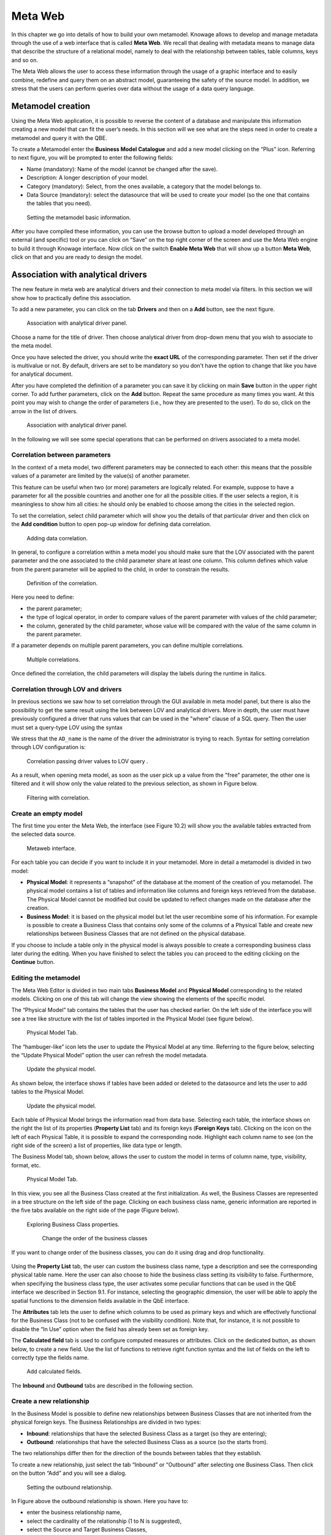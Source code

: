 Meta Web
==========

In this chapter we go into details of how to build your own metamodel. Knowage allows to develop and manage metadata through the use of a web interface that is called **Meta Web**. We recall that dealing with metadata means to manage data that describe the structure of a relational model, namely to deal with the relationship between tables, table columns, keys and so on.

The Meta Web allows the user to access these information through the usage of a graphic interface and to easily combine, redefine and query them on an abstract model, guaranteeing the safety of the source model. In addition, we stress that the users can perform queries over data without the usage of a data query language.

Metamodel creation
-----------------------

Using the Meta Web application, it is possible to reverse the content of a database and manipulate this information creating a new model that can fit the user’s needs. In this section will we see what are the steps need in order to create a metamodel and query it with the QBE.

To create a Metamodel enter the **Business Model Catalogue** and add a new model clicking on the “Plus” icon. Referring to next figure, you will be prompted to enter the following fields:

-  Name (mandatory): Name of the model (cannot be changed after the save).
-  Description: A longer description of your model.
-  Category (mandatory): Select, from the ones available, a category that the model belongs to.
-  Data Source (mandatory): select the datasource that will be used to create your model (so the one that contains the tables that you need).

.. _settingthemodelinfo:
.. figure:: media/image299.png

    Setting the metamodel basic information.

After you have compiled these information, you can use the browse button to upload a model developed through an external (and specific) tool or you can click on “Save” on the top right corner of the screen and use the Meta Web engine to build it through Knowage interface. Now click on the switch **Enable Meta Web** that will show up a button **Meta Web**, click on that and you are ready to design the model.

Association with analytical drivers
----------------------------------------

The new feature in meta web are analytical drivers and their connection to meta model via filters. In this section we will show how to practically define this association.

To add a new parameter, you can click on the tab **Drivers** and then on a **Add** button, see the next figure.

.. figure:: media/image299a.png

    Association with analytical driver panel.

Choose a name for the title of driver. Then choose analytical driver from drop-down menu that you wish to associate to the meta model.

Once you have selected the driver, you should write the **exact URL** of the corresponding parameter. Then set if the driver is multivalue or not. By default, drivers are set to be mandatory so you don't have the option to change that like you have for analytical document.

After you have completed the definition of a parameter you can save it by clicking on main **Save** button in the upper right corner. To add further parameters, click on the **Add** button. Repeat the same procedure as many times you want. At this point you may wish to change the order of parameters (i.e., how they are presented to the user). To do so, click on the arrow in the list of drivers.

.. figure:: media/image299b.png

    Association with analytical driver panel.

In the following we will see some special operations that can be performed on drivers associated to a meta model.

Correlation between parameters
~~~~~~~~~~~~~~~~~~~~~~~~~~~~~~

In the context of a meta model, two different parameters may be connected to each other: this means that the possible values of a   parameter are limited by the value(s) of another parameter.

This feature can be useful when two (or more) parameters are logically related. For example, suppose to have a parameter for all the possible countries and another one for all the possible cities. If the user selects a region, it is meaningless to show him all cities: he should only be enabled to choose among the cities in the selected region.

To set the correlation, select child parameter which will show you the details of that particular driver and then click on the **Add condition** button to open pop-up window for defining data correlation.

.. figure:: media/image299c.png

    Adding data correlation.

In general, to configure a correlation within a meta model you should make sure that the LOV associated with the parent parameter and the  one associated to the child parameter share at least one column. This column defines which value from the parent parameter will be applied to the child, in order to constrain the results.

.. figure:: media/image299d.png

    Definition of the correlation.

Here you need to define:

-  the parent parameter;

-  the type of logical operator, in order to compare values of the parent parameter with values of the child parameter;

-  the column, generated by the child parameter, whose value will be compared with the value of the same column in the parent   parameter.


If a parameter depends on multiple parent parameters, you can define multiple correlations.

.. figure:: media/image299e.png

    Multiple correlations.

Once defined the correlation, the child parameters will display the labels during the runtime in italics.

Correlation through LOV and drivers
~~~~~~~~~~~~~~~~~~~~~~~~~~~~~~~~~~~

In previous sections we saw how to set correlation through the GUI available in meta model panel, but there is also the possibility to get the same result using the link between LOV and analytical drivers. More in depth, the user must have previously configured a driver that runs values that can be used in the "where" clause of a SQL query. Then the user must set a query-type LOV using the syntax

We stress that the ``AD_name`` is the name of the driver the administrator is trying to reach. Syntax for setting correlation through LOV configuration is:

.. code-block:: bash
  :caption: Syntax for setting correlation through LOV configuration
  :linenos:

   $P{AD_name}

.. figure:: media/image82.png

    Correlation passing driver values to LOV query .

As a result, when opening meta model, as soon as the user pick up a value from the "free" parameter, the other one is filtered and it will show only the value related to the previous selection, as shown in Figure below.

.. figure:: media/image83.png

    Filtering with correlation.

Create an empty model
~~~~~~~~~~~~~~~~~~~~~

The first time you enter the Meta Web, the interface (see Figure 10.2) will show you the available tables extracted from the selected data source.

.. figure:: media/image300.png

    Metaweb interface.

For each table you can decide if you want to include it in your metamodel. More in detail a metamodel is divided in two model:

-  **Physical Model**: it represents a “snapshot” of the database at the moment of the creation of you metamodel. The physical model contains a list of tables and information like columns and foreign keys retrieved from the database. The Physical Model cannot be modified but could be updated to reflect changes made on the database after the creation.

-  **Business Model**: it is based on the physical model but let the user recombine some of his information. For example is possible to create a Business Class that contains only some of the columns of a Physical Table and create new relationships between Business Classes that are not defined on the physical database.

If you choose to include a table only in the physical model is always possible to create a corresponding business class later during the editing. When you have finished to select the tables you can proceed to the editing clicking on the **Continue** button.

Editing the metamodel
~~~~~~~~~~~~~~~~~~~~~

The Meta Web Editor is divided in two main tabs **Business Model** and **Physical Model** corresponding to the related models. Clicking on one of this tab will change the view showing the elements of the specific model.

The “Physical Model” tab contains the tables that the user has checked earlier. On the left side of the interface you will see a tree like structure with the list of tables imported in the Physical Model (see figure below).

.. figure:: media/image301.png

    Physical Model Tab.

The “hambuger-like” icon lets the user to update the Physical Model at any time. Referring to the figure below, selecting the “Update Physical Model” option the user can refresh the model metadata.

.. _updtphisicalmdl1:
.. figure:: media/image302a.png

    Update the physical model.

As shown below, the interface shows if tables have been added or deleted to the datasource and lets the user to add tables to the Physical Model.

.. _updtphisicalmdl2:
.. figure:: media/image30607.png

    Update the physical model.

Each table of Physical Model brings the information read from data base. Selecting each table, the interface shows on the right the list of its properties (**Property List** tab) and its foreign keys (**Foreign Keys** tab). Clicking on the icon on the left of each Physical Table, it is possible to expand the corresponding node. Highlight each column name to see (on the right side of the screen) a list of properties, like data type or length.

The Business Model tab, shown below, allows the user to custom the model in terms of column name, type, visibility, format, etc.

.. figure:: media/image308.png

    Physical Model Tab.

In this view, you see all the Business Class created at the first initialization. As well, the Business Classes are represented in a tree structure on the left side of the page. Clicking on each business class name, generic information are reported in the five tabs available on the right side of the page (Figure below).

.. figure:: media/image309.png

    Exploring Business Class properties.

	Change the order of the business classes

If you want to change order of the business classes, you can do it using drag and drop functionality.

.. figure:: media/entityDragDrop.png

Using the **Property List** tab, the user can custom the business class name, type a description and see the corresponding physical table name. Here the user can also choose to hide the business class setting its visibility to false. Furthermore, when specifying the business class type, the user activates some peculiar functions that can be used in the QbE interface we described in Section 9.1. For instance, selecting the geographic dimension, the user will be able to apply the spatial functions to the dimension fields available in the QbE interface.

The **Attributes** tab lets the user to define which columns to be used as primary keys and which are effectively functional for the Business Class (not to be confused with the visibility condition). Note that, for instance, it is not possible to disable the “In Use” option when the field has already been set as foreign key.

The **Calculated field** tab is used to configure computed measures or attributes. Click on the dedicated button, as shown below, to create a new field. Use the list of functions to retrieve right function syntax and the list of fields on the left to correctly type the fields name.

.. figure:: media/image310.png

    Add calculated fields.

The **Inbound** and **Outbound** tabs are described in the following section.

Create a new relationship
~~~~~~~~~~~~~~~~~~~~~~~~~

In the Business Model is possible to define new relationships between Business Classes that are not inherited from the physical foreign keys. The Business Relationships are divided in two types:

-  **Inbound**: relationships that have the selected Business Class as a target (so they are entering);
-  **Outbound**: relationships that have the selected Business Class as a source (so the starts from).

The two relationships differ then for the direction of the bounds between tables that they establish.

To create a new relationship, just select the tab “Inbound” or “Outbound” after selecting one Business Class. Then click on the button “Add” and you will see a dialog.

.. figure:: media/image311.png

   Setting the outbound relationship.

In Figure above the outbound relationship is shown. Here you have to:

-  enter the business relationship name,
-  select the cardinality of the relationship (1 to N is suggested),
-  select the Source and Target Business Classes,
-  Then is possible to drag and drop a Business attribute from the source Business Class to another Business attribute in the target Business Class. This will create a link between the two attributes.

When all these steps are accomplished, click on “Create” to save.

We stress that the cardinality of the outbound relationship can be of two types:

-  1 to N,
-  1 to N\ *.

Use the second type of cardinality when the type of cardinality can be optional.

As well, the cardinality of the inbound relationship can be of two types:

-  N to 1,
-  N\ * to 1.

Use the second type of cardinality when the type of cardinality can be optional.

SQL Filter
~~~~~~~~~~

There is a new feature that is added in meta web. It is SQL Filter which we can define in Filter tab in meta web as you can see in the figure below. SQL Filter is used for applying already defined drivers in query.

.. figure:: media/image1.png

SQL filter is expression that is added in the end of query as part of where clause. The right syntax for sql filter is:
column_name = $P{url_name_of_the_driver}. For example: city = $P{cityUrl}. If you want to add more than one filter, you can connect them with an operator (AND, OR...) as you can see in an example in figure below.

.. figure:: media/image2.png

If you want to add filter for multivalue driver the right syntax is this: column_name IN ($P{url_name_of_the_driver}). For example:
city IN ($P{cityUrl}).


Create a new business class
~~~~~~~~~~~~~~~~~~~~~~~~~~~

In the “Business Model” tab, the sandwich icon lets the user add other Business Classes (from the tables of the Physical Model) or a Business View (a combination of more tables with a predefined join path).

.. figure:: media/image31213.png


    Create a new business class.

When clicking on the icon, as shown in Figure above), and selecting “New Business Class”, a new dialog asks to the users to:

-  select a Physical Table from the available ones;
-  insert a description for this new business class;
-  select one or more columns.

Then click on save to add the business class.

As well, when clicking on “New Business View”, as reported in Figure below the user is asked to select two or more tables from the available ones and insert a description for this new business view.

.. figure:: media/image31214.png

    Create a new business view.

Then, moving to the next step, the user must join tables through specific columns, typically the tables’ foreign keys. Figure below shows an example.

.. figure:: media/image31516.png

    Create a new business view.

For each business view, the interface reports the same property tabs we saw for each business class. In addition, the user finds the **Join relationships** tab and the **Physical table** tab, as highlighted in the  following figure. The “Join relationships” tab shows the join clauses set to create the business view while the “Physical Table” tab recalls the physical table names.

.. figure:: media/image317.png

    Additional property tabs for business view.

Table property list
~~~~~~~~~~~~~~~~~~~

Scrolling the table “Property list” tab, the user finds the **Type** menu item. Expanding the related combobox the user can custom the table type among the ones available and listed below.

.. figure:: media/image31819.png

    Table property list.


Column property list
~~~~~~~~~~~~~~~~~~~~

As well, the user can employ each field property list (see next figure) to both inspect the object and custom it.

.. _clmnproprtylist:
.. figure:: media/image322.png

   Column property list.

The **Structural** area covers an important role for the field properties. Here the user can set:

-  **Visibility** over the field,
-  **Type**, among measure, attribute, calendar, temporal_id, the_date and hour_id,
-  **Aggregation type** for measure field type,
-  **Format string**, to custom the format of the string for measure field type,
-  **Profile attribute**, to filter the field (and then the table records) by the user profile attributes (note that the combobox lists the available profile attributes),
-  **Profile attribute filter type**, to define the filter operator among “equals to”, “in”, “like”,
-  **Data type**, to indicate the field data type.

In the **Behavioural Model** area, the user can assign the field’s visibility permission to specific roles.

In the **Physical** area, recalls the physical table and field name from which the field have been take.

	Add new column into business class

If you did not choose all columns from physical table, when you were creating new business class, you can do it easily. Click on business class in which you want to add new column. Open Attributes tab and click on above column name.

.. figure:: media/addNewBusinessColumn.png

	Remove existing column from business class

If you want to remove column from business table, you need to click on business class from which you want to remove column. Open Attributes tab and click on three dots of column you want to delete. It will open details panel. Click on delete button.

.. figure:: media/deleteBusinessColumn.png

	Change the order of the columns

If you want to change order of columns, you can do it using drad and drop functionality.

.. figure:: media/columnDragDrop.png

Generate the datamart
~~~~~~~~~~~~~~~~~~~~~

After the editing of the metamodel, click on “Save” on the Meta Web toolbar on the upper right corner. Now you have a metamodel that can be compiled and used to generate a datamart. Now if you go back to the Business Model catalog you will see that near the “Meta Web” button there is a “Generate” button. Clicking on it, a dialog will open:

.. figure:: media/image323.png

    Generate datamart dialog.

If you just press “Create” the generation of the datamart begins otherwise clicking on the switch “Show Advanced options” (see figure below) the user can modify model name, change the schema or the catalogue of the database used to query the metamodel. This option is useful when the user wishes to build the model on a source schema and produce the datamart on a different one. Furthermore, the user can check the **Generate for registry** box. In this instance, the generated datamart will be used as a registry (but will not be exploited as a QbE). The **Include source code** produces a “file.jar” containing both the compiled code (.class) and the source files (.java), useful for the debagging process.

.. _generdatamdialogadv:
.. figure:: media/image324.png

    Generate datamart dialog: advanced options.

When the datamart is generated it will be possible to query the metamodel accessing it in the Workspace interface.

Additional functions for business model
~~~~~~~~~~~~~~~~~~~~~~~~~~~~~~~~~~~~~~~

In this section, we briefly describe the generic available options for business model development. Referring to figure below, the user first finds the **Lock Model**: if enabled, only the user who developed the model can modify it.

.. figure:: media/image325.png

    Business model lock.

Once the model has been saved, some more options are enabled. In fact, the user can make advantage of the **Metadata** section. Clicking the **Import metadata** button, the metadata information related to the business classes (their composition, properties, etc.) are stored into the (metadata) Knowage database. Those information can then be visualized via specific document (developed for the data lineage context).

.. figure:: media/image326.png

    Importing metadata.

Finally the **Saved versions** section the user keeps trace of model changes over time. Furthermore it is possible to restore old versions by checking the active column. Selecting the “three-dots” icon the user can download the jar file or the model itself or delete the version.
Figure below shows an example.

.. figure:: media/image327.png

    Saved version functionalities.
